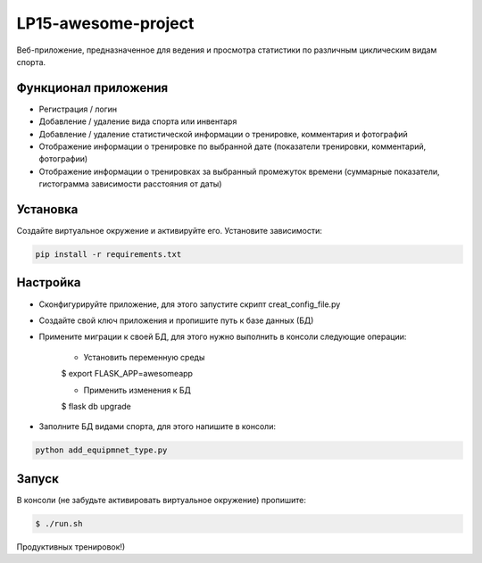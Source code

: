 LP15-awesome-project
====================

Веб-приложение, предназначенное для ведения и просмотра статистики по различным циклическим видам спорта.

Функционал приложения
---------------------
- Регистрация / логин
- Добавление / удаление вида спорта или инвентаря
- Добавление / удаление статистической информации о тренировке, комментария и фотографий
- Отображение информации о тренировке по выбранной дате (показатели тренировки, комментарий, фотографии)
- Отображение информации о тренировках за выбранный промежуток времени (суммарные показатели, гистограмма зависимости расстояния от даты)

Установка
----------
Создайте виртуальное окружение и активируйте его. Установите зависимости:

.. code-block:: text

    pip install -r requirements.txt

Настройка
---------
- Cконфигурируйте приложение, для этого запустите скрипт creat_config_file.py
- Создайте свой ключ приложения и пропишите путь к базе данных (БД)
- Примените миграции к своей БД, для этого нужно выполнить в консоли следующие операции:

    - Установить переменную среды

    .. code-block:: text

    $ export FLASK_APP=awesomeapp

    - Применить изменения к БД

    .. code-block:: text

    $ flask db upgrade

- Заполните БД видами  спорта, для этого напишите в консоли:

.. code-block:: text

    python add_equipmnet_type.py

Запуск
------
В консоли (не забудьте активировать виртуальное окружение) пропишите:

.. code-block:: text

	$ ./run.sh


Продуктивных тренировок!)